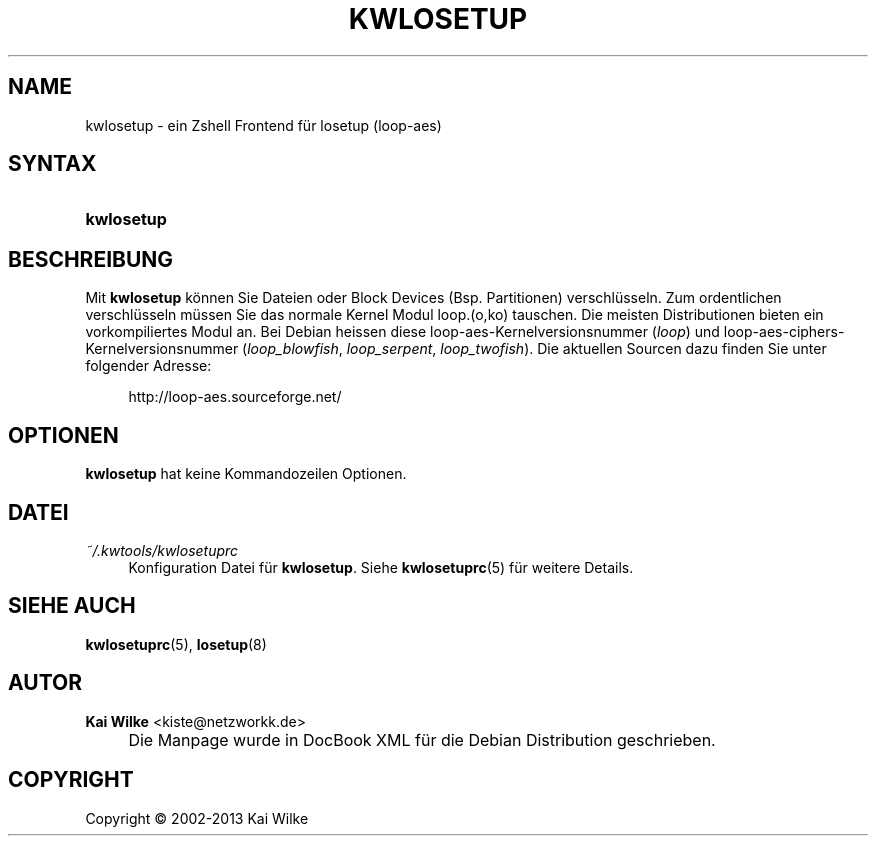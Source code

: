 .\"     Title: KWLOSETUP
.\"    Author: Kai Wilke <kiste@netzworkk.de>
.\" Generator: DocBook XSL Stylesheets v1.73.2 <http://docbook.sf.net/>
.\"      Date: 11/13/2013
.\"    Manual: Benutzerhandbuch f\(:ur kwlosetup
.\"    Source: Version 0.1.12
.\"
.TH "KWLOSETUP" "8" "11/13/2013" "Version 0.1.12" "Benutzerhandbuch f\(:ur kwlosetup"
.\" disable hyphenation
.nh
.\" disable justification (adjust text to left margin only)
.ad l
.SH "NAME"
kwlosetup \- ein Zshell Frontend f\(:ur losetup (loop-aes)
.SH "SYNTAX"
.HP 10
\fBkwlosetup\fR
.SH "BESCHREIBUNG"
.PP
Mit
\fBkwlosetup\fR
k\(:onnen Sie Dateien oder Block Devices (Bsp\&. Partitionen) verschl\(:usseln\&. Zum ordentlichen verschl\(:usseln m\(:ussen Sie das normale Kernel Modul loop\&.(o,ko) tauschen\&. Die meisten Distributionen bieten ein vorkompiliertes Modul an\&. Bei Debian heissen diese loop\-aes\-Kernelversionsnummer (\fIloop\fR) und loop\-aes\-ciphers\-Kernelversionsnummer (\fIloop_blowfish\fR,
\fIloop_serpent\fR,
\fIloop_twofish\fR)\&. Die aktuellen Sourcen dazu finden Sie unter folgender Adresse:
.sp
.RS 4
.nf
http://loop\-aes\&.sourceforge\&.net/
.fi
.RE
.SH "OPTIONEN"
.PP
\fBkwlosetup\fR hat keine Kommandozeilen Optionen.
.SH "DATEI"
.PP
\fI~/\&.kwtools/kwlosetuprc\fR
.RS 4
Konfiguration Datei f\(:ur
\fBkwlosetup\fR\&. Siehe
\fBkwlosetuprc\fR(5)
f\(:ur weitere Details\&.
.RE
.SH "SIEHE AUCH"
.PP
\fBkwlosetuprc\fR(5),
\fBlosetup\fR(8)
.SH "AUTOR"
.PP
\fBKai Wilke\fR <\&kiste@netzworkk\&.de\&>
.sp -1n
.IP "" 4
Die Manpage wurde in DocBook XML f\(:ur die Debian Distribution geschrieben\&.
.SH "COPYRIGHT"
Copyright \(co 2002-2013 Kai Wilke
.br
